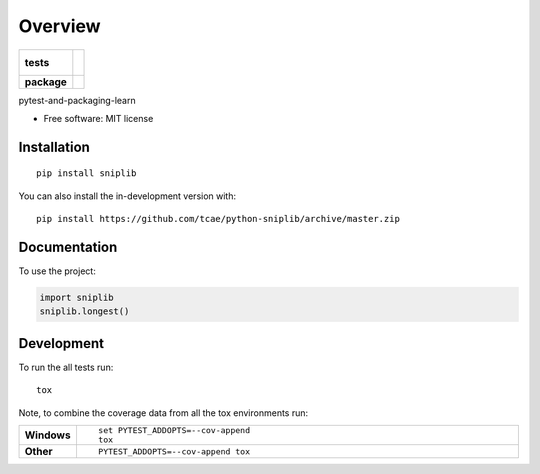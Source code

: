 ========
Overview
========

.. start-badges

.. list-table::
    :stub-columns: 1

    * - tests
      - |
        |
    * - package
      - | |commits-since|

.. |commits-since| image:: https://img.shields.io/github/commits-since/tcae/python-sniplib/v0.0.1.svg
    :alt: Commits since latest release
    :target: https://github.com/tcae/python-sniplib/compare/v0.0.1...master



.. end-badges

pytest-and-packaging-learn

* Free software: MIT license

Installation
============

::

    pip install sniplib

You can also install the in-development version with::

    pip install https://github.com/tcae/python-sniplib/archive/master.zip


Documentation
=============


To use the project:

.. code-block:: python

    import sniplib
    sniplib.longest()


Development
===========

To run the all tests run::

    tox

Note, to combine the coverage data from all the tox environments run:

.. list-table::
    :widths: 10 90
    :stub-columns: 1

    - - Windows
      - ::

            set PYTEST_ADDOPTS=--cov-append
            tox

    - - Other
      - ::

            PYTEST_ADDOPTS=--cov-append tox
